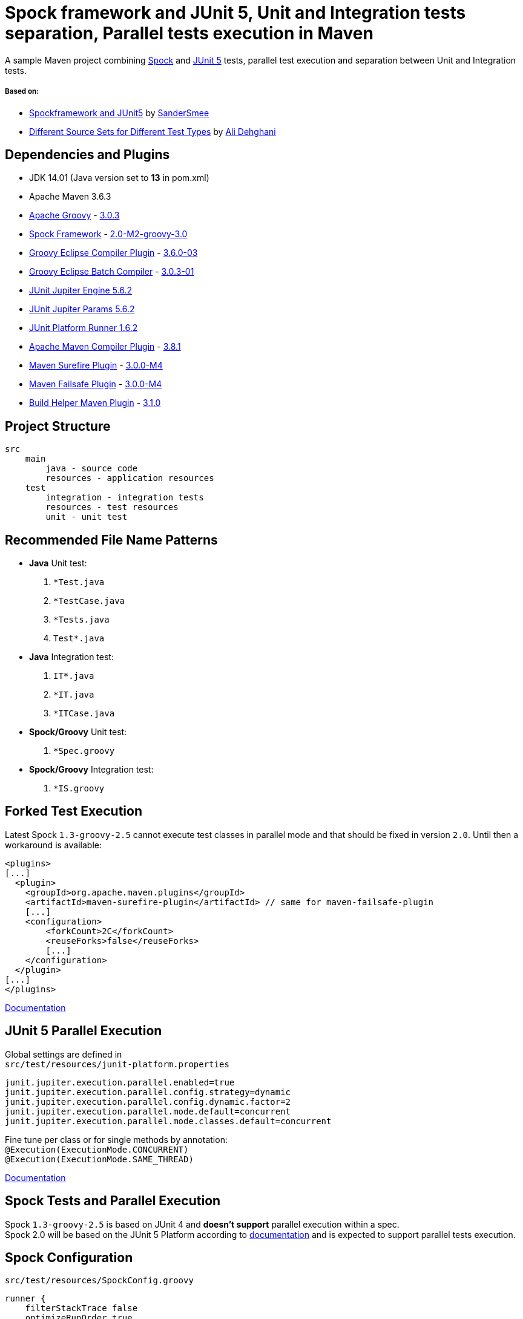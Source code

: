 = Spock framework and JUnit 5, Unit and Integration tests separation, Parallel tests execution in Maven

A sample Maven project combining http://spockframework.org/[Spock] and https://junit.org/junit5/[JUnit 5] tests, parallel test execution and separation between Unit and Integration tests.

===== Based on:

* https://github.com/SanderSmee/spock-jupiter[Spockframework and JUnit5] by https://github.com/SanderSmee[SanderSmee]
* https://github.com/alimate/maven-source-sets[Different Source Sets for Different Test Types] by https://github.com/alimate[Ali Dehghani]

== Dependencies and Plugins

* JDK 14.01 (Java version set to **13** in pom.xml)
* Apache Maven 3.6.3
* https://groovy-lang.org/[Apache Groovy] - https://mvnrepository.com/artifact/org.codehaus.groovy/groovy-all[3.0.3]
* http://spockframework.org/[Spock Framework] - https://mvnrepository.com/artifact/org.spockframework/spock-core[2.0-M2-groovy-3.0]
* https://github.com/groovy/groovy-eclipse/wiki/Groovy-Eclipse-Maven-plugin[Groovy Eclipse Compiler Plugin] - https://mvnrepository.com/artifact/org.codehaus.groovy/groovy-eclipse-compiler[3.6.0-03]
* https://github.com/groovy/groovy-eclipse/wiki/Building-Maven-Batch-Compiler[Groovy Eclipse Batch Compiler] - https://mvnrepository.com/artifact/org.codehaus.groovy/groovy-eclipse-batch[3.0.3-01]

* https://mvnrepository.com/artifact/org.junit.jupiter/junit-jupiter-engine[JUnit Jupiter Engine 5.6.2]
* https://mvnrepository.com/artifact/org.junit.jupiter/junit-jupiter-params[JUnit Jupiter Params 5.6.2]
* https://mvnrepository.com/artifact/org.junit.platform/junit-platform-runner[JUnit Platform Runner 1.6.2]

* https://maven.apache.org/plugins/maven-compiler-plugin/[Apache Maven Compiler Plugin] - https://mvnrepository.com/artifact/org.apache.maven.plugins/maven-compiler-plugin[3.8.1]
* https://maven.apache.org/surefire/maven-surefire-plugin/[Maven Surefire Plugin] - https://mvnrepository.com/artifact/org.apache.maven.plugins/maven-surefire-plugin[3.0.0-M4]
* https://maven.apache.org/surefire/maven-failsafe-plugin/[Maven Failsafe Plugin] - https://mvnrepository.com/artifact/org.apache.maven.plugins/maven-failsafe-plugin[3.0.0-M4]
* https://www.mojohaus.org/build-helper-maven-plugin/[Build Helper Maven Plugin] - https://mvnrepository.com/artifact/org.codehaus.mojo/build-helper-maven-plugin[3.1.0]

== Project Structure

```
src
    main
        java - source code
        resources - application resources
    test
        integration - integration tests
        resources - test resources
        unit - unit test
```

== Recommended File Name Patterns

* *Java* Unit test:
. `*Test.java`
. `*TestCase.java`
. `*Tests.java`
. `Test*.java`
* *Java* Integration test:
. `IT*.java`
. `*IT.java`
. `*ITCase.java`
* *Spock/Groovy* Unit test:
. `*Spec.groovy`
* *Spock/Groovy* Integration test:
. `*IS.groovy`

== Forked Test Execution

Latest Spock `1.3-groovy-2.5` cannot execute test classes in parallel mode and that should be fixed in version `2.0`.
Until then a workaround is available:

```xml
<plugins>
[...]
  <plugin>
    <groupId>org.apache.maven.plugins</groupId>
    <artifactId>maven-surefire-plugin</artifactId> // same for maven-failsafe-plugin
    [...]
    <configuration>
        <forkCount>2C</forkCount>
        <reuseForks>false</reuseForks>
        [...]
    </configuration>
  </plugin>
[...]
</plugins>
```

https://maven.apache.org/surefire/maven-surefire-plugin/examples/fork-options-and-parallel-execution.html?Forked%20Test%20Execution[Documentation]

== JUnit 5 Parallel Execution

Global settings are defined in +
    `src/test/resources/junit-platform.properties`

```properties
junit.jupiter.execution.parallel.enabled=true
junit.jupiter.execution.parallel.config.strategy=dynamic
junit.jupiter.execution.parallel.config.dynamic.factor=2
junit.jupiter.execution.parallel.mode.default=concurrent
junit.jupiter.execution.parallel.mode.classes.default=concurrent
```

Fine tune per class or for single methods by annotation: +
 `@Execution(ExecutionMode.CONCURRENT)` +
 `@Execution(ExecutionMode.SAME_THREAD)`

https://junit.org/junit5/docs/snapshot/user-guide/#writing-tests-parallel-execution[Documentation]

== Spock Tests and Parallel Execution

Spock `1.3-groovy-2.5` is based on JUnit 4 and *doesn't support* parallel execution within a spec. +
Spock 2.0 will be based on the JUnit 5 Platform according to https://github.com/spockframework/spock/tree/spock-2.0[documentation] and is expected to support parallel tests execution.

== Spock Configuration

`src/test/resources/SpockConfig.groovy`

```groovy
runner {
    filterStackTrace false
    optimizeRunOrder true
}
```

http://spockframework.org/spock/docs/1.3/extensions.html[Documentation]

== Useful Resources

* http://docs.groovy-lang.org/latest/html/documentation/tools-groovyc.html#_maven_integration[Groovy Eclipse Maven plugin vs. GMavenPlus], https://github.com/groovy/GMavenPlus[GMavenPlus]
* https://github.com/junit-team/junit5-samples/tree/r5.5.2/junit5-jupiter-starter-maven[junit5-jupiter-starter-maven] - how to execute JUnit Jupiter tests using Maven
* https://junit.org/junit5/docs/5.4.0-M1/user-guide/index.html[JUnit 5 User Guide]
* http://antkorwin.com/junit5/junit5_parallel_execution.html[JUnit5 Parallel Execution of tests]
* https://www.baeldung.com/maven-junit-parallel-tests[Running JUnit Tests in Parallel with Maven]
* https://www.baeldung.com/maven-integration-test[Integration Testing with Maven]
* https://www.petrikainulainen.net/programming/testing/writing-unit-tests-with-spock-framework-creating-a-maven-project/[Writing Unit Tests With Spock Framework: Creating a Maven Project]
* https://www.testwithspring.com/lesson/running-unit-tests-with-maven-spock-edition/[Running Unit Tests With Maven – Spock Edition]
* https://www.testwithspring.com/lesson/running-end-to-end-tests-with-maven-spock-edition/[Running End-to-End Tests With Maven – Spock Edition]
* https://www.baeldung.com/spring-spock-testing[Testing with Spring and Spock]
* https://github.com/spockframework/spock-example[Spock Framework Example Project]
* https://medium.com/@mzimecki/maven-project-with-java-groovy-spock-and-junit-1dc5e52aa38[Maven Project With Java, Groovy, Spock And JUnit]
* https://stackoverflow.com/a/61881671/7598851[JUnit 4 + Spock 2 (Groovy 2.5), JUnit 5 + Spock 2 (Groovy 2.5)] - StackOverflow answer by #kriegaex#
* https://github.com/spockframework/spock/issues/1166[Add migration guide Spock 1.x → 2.x to manual or separate document] - Spock issue #1166

== Optional Extensions

==== Maven Surefire Report Plugin

* https://maven.apache.org/surefire/maven-surefire-report-plugin/[Documentation]
* Usage:
. `mvn clean verify site` +
. Open `target/site/index.html` in Web browser
* Setup

```xml
<project>
    [...]

    <build>
        [...]

        <plugins>
            [...]

            <!-- https://mvnrepository.com/artifact/org.apache.maven.plugins/maven-site-plugin -->
            <plugin>
                <groupId>org.apache.maven.plugins</groupId>
                <artifactId>maven-site-plugin</artifactId>
                <version>3.8.2</version>
            </plugin>

            <!-- https://mvnrepository.com/artifact/org.apache.maven.plugins/maven-project-info-reports-plugin -->
            <plugin>
                <groupId>org.apache.maven.plugins</groupId>
                <artifactId>maven-project-info-reports-plugin</artifactId>
                <version>3.0.0</version>
            </plugin>
        </plugins>
    </build>

    <reporting>
        <plugins>
            <!-- https://mvnrepository.com/artifact/org.apache.maven.plugins/maven-pmd-plugin -->
            <plugin>
                <groupId>org.apache.maven.plugins</groupId>
                <artifactId>maven-pmd-plugin</artifactId>
                <version>3.12.0</version>
            </plugin>

            <!-- https://mvnrepository.com/artifact/org.apache.maven.plugins/maven-surefire-report-plugin -->
            <plugin>
                <groupId>org.apache.maven.plugins</groupId>
                <artifactId>maven-surefire-report-plugin</artifactId>
                <version>2.22.2</version>
            </plugin>
        </plugins>
    </reporting>

</project>
```

==== JaCoCo Plugin

* https://www.jacoco.org/jacoco/index.html[Documentation]
* Usage:
. `mvn clean verify`
. Open `target/site/jacoco/index.html` in Web browser
* Setup

```xml
<project>
    [...]

    <build>
        [...]

        <plugins>
            [...]

            <!-- https://mvnrepository.com/artifact/org.jacoco/jacoco-maven-plugin -->
            <plugin>
                <groupId>org.jacoco</groupId>
                <artifactId>jacoco-maven-plugin</artifactId>
                <version>0.8.4</version>
                <executions>
                    <execution>
                        <goals>
                            <goal>prepare-agent</goal>
                        </goals>
                    </execution>
                    <execution>
                        <id>report</id>
                        <phase>prepare-package</phase>
                        <goals>
                            <goal>report</goal>
                        </goals>
                    </execution>
                </executions>
            </plugin>
        </plugins>
    </build>

</project>
```
